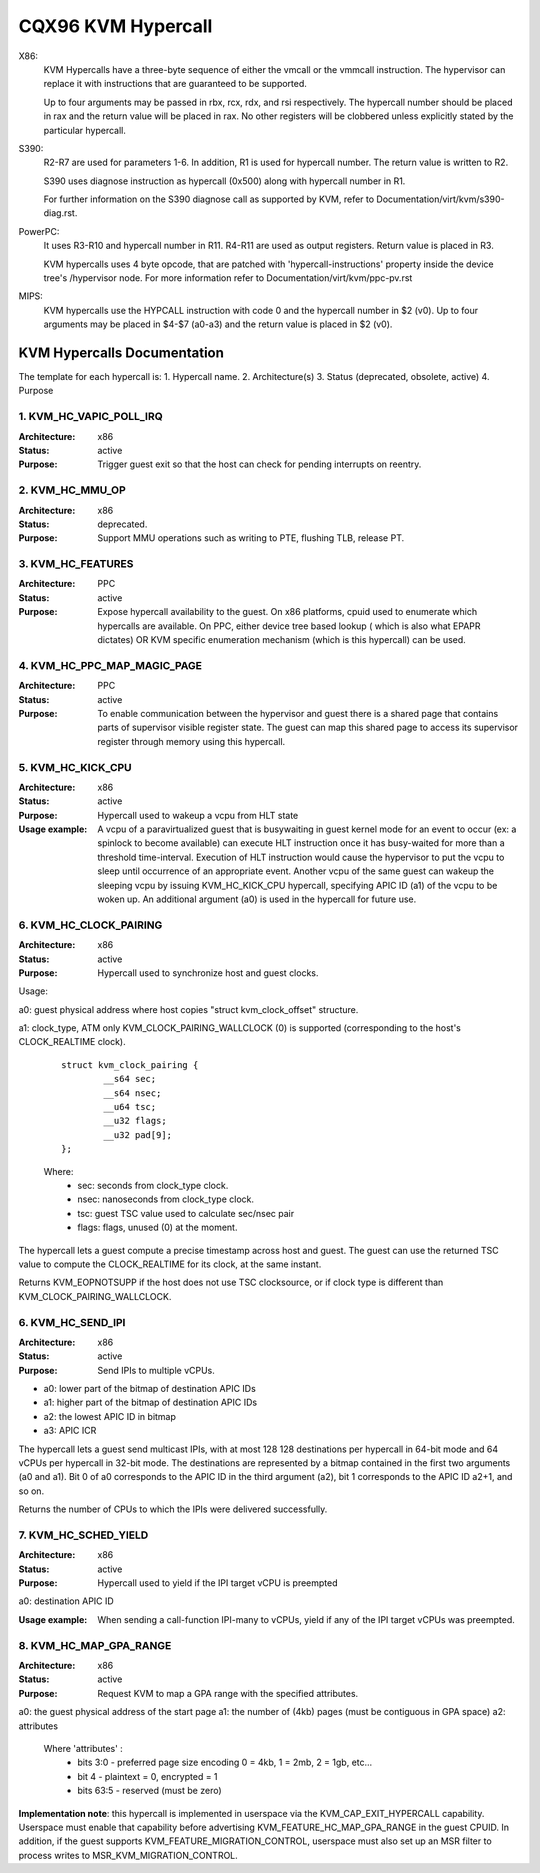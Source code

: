 .. SPDX-License-Identifier: GPL-2.0

===================
CQX96 KVM Hypercall
===================

X86:
 KVM Hypercalls have a three-byte sequence of either the vmcall or the vmmcall
 instruction. The hypervisor can replace it with instructions that are
 guaranteed to be supported.

 Up to four arguments may be passed in rbx, rcx, rdx, and rsi respectively.
 The hypercall number should be placed in rax and the return value will be
 placed in rax.  No other registers will be clobbered unless explicitly stated
 by the particular hypercall.

S390:
  R2-R7 are used for parameters 1-6. In addition, R1 is used for hypercall
  number. The return value is written to R2.

  S390 uses diagnose instruction as hypercall (0x500) along with hypercall
  number in R1.

  For further information on the S390 diagnose call as supported by KVM,
  refer to Documentation/virt/kvm/s390-diag.rst.

PowerPC:
  It uses R3-R10 and hypercall number in R11. R4-R11 are used as output registers.
  Return value is placed in R3.

  KVM hypercalls uses 4 byte opcode, that are patched with 'hypercall-instructions'
  property inside the device tree's /hypervisor node.
  For more information refer to Documentation/virt/kvm/ppc-pv.rst

MIPS:
  KVM hypercalls use the HYPCALL instruction with code 0 and the hypercall
  number in $2 (v0). Up to four arguments may be placed in $4-$7 (a0-a3) and
  the return value is placed in $2 (v0).

KVM Hypercalls Documentation
============================

The template for each hypercall is:
1. Hypercall name.
2. Architecture(s)
3. Status (deprecated, obsolete, active)
4. Purpose

1. KVM_HC_VAPIC_POLL_IRQ
------------------------

:Architecture: x86
:Status: active
:Purpose: Trigger guest exit so that the host can check for pending
          interrupts on reentry.

2. KVM_HC_MMU_OP
----------------

:Architecture: x86
:Status: deprecated.
:Purpose: Support MMU operations such as writing to PTE,
          flushing TLB, release PT.

3. KVM_HC_FEATURES
------------------

:Architecture: PPC
:Status: active
:Purpose: Expose hypercall availability to the guest. On x86 platforms, cpuid
          used to enumerate which hypercalls are available. On PPC, either
	  device tree based lookup ( which is also what EPAPR dictates)
	  OR KVM specific enumeration mechanism (which is this hypercall)
	  can be used.

4. KVM_HC_PPC_MAP_MAGIC_PAGE
----------------------------

:Architecture: PPC
:Status: active
:Purpose: To enable communication between the hypervisor and guest there is a
	  shared page that contains parts of supervisor visible register state.
	  The guest can map this shared page to access its supervisor register
	  through memory using this hypercall.

5. KVM_HC_KICK_CPU
------------------

:Architecture: x86
:Status: active
:Purpose: Hypercall used to wakeup a vcpu from HLT state
:Usage example:
  A vcpu of a paravirtualized guest that is busywaiting in guest
  kernel mode for an event to occur (ex: a spinlock to become available) can
  execute HLT instruction once it has busy-waited for more than a threshold
  time-interval. Execution of HLT instruction would cause the hypervisor to put
  the vcpu to sleep until occurrence of an appropriate event. Another vcpu of the
  same guest can wakeup the sleeping vcpu by issuing KVM_HC_KICK_CPU hypercall,
  specifying APIC ID (a1) of the vcpu to be woken up. An additional argument (a0)
  is used in the hypercall for future use.


6. KVM_HC_CLOCK_PAIRING
-----------------------
:Architecture: x86
:Status: active
:Purpose: Hypercall used to synchronize host and guest clocks.

Usage:

a0: guest physical address where host copies
"struct kvm_clock_offset" structure.

a1: clock_type, ATM only KVM_CLOCK_PAIRING_WALLCLOCK (0)
is supported (corresponding to the host's CLOCK_REALTIME clock).

       ::

		struct kvm_clock_pairing {
			__s64 sec;
			__s64 nsec;
			__u64 tsc;
			__u32 flags;
			__u32 pad[9];
		};

       Where:
               * sec: seconds from clock_type clock.
               * nsec: nanoseconds from clock_type clock.
               * tsc: guest TSC value used to calculate sec/nsec pair
               * flags: flags, unused (0) at the moment.

The hypercall lets a guest compute a precise timestamp across
host and guest.  The guest can use the returned TSC value to
compute the CLOCK_REALTIME for its clock, at the same instant.

Returns KVM_EOPNOTSUPP if the host does not use TSC clocksource,
or if clock type is different than KVM_CLOCK_PAIRING_WALLCLOCK.

6. KVM_HC_SEND_IPI
------------------

:Architecture: x86
:Status: active
:Purpose: Send IPIs to multiple vCPUs.

- a0: lower part of the bitmap of destination APIC IDs
- a1: higher part of the bitmap of destination APIC IDs
- a2: the lowest APIC ID in bitmap
- a3: APIC ICR

The hypercall lets a guest send multicast IPIs, with at most 128
128 destinations per hypercall in 64-bit mode and 64 vCPUs per
hypercall in 32-bit mode.  The destinations are represented by a
bitmap contained in the first two arguments (a0 and a1). Bit 0 of
a0 corresponds to the APIC ID in the third argument (a2), bit 1
corresponds to the APIC ID a2+1, and so on.

Returns the number of CPUs to which the IPIs were delivered successfully.

7. KVM_HC_SCHED_YIELD
---------------------

:Architecture: x86
:Status: active
:Purpose: Hypercall used to yield if the IPI target vCPU is preempted

a0: destination APIC ID

:Usage example: When sending a call-function IPI-many to vCPUs, yield if
	        any of the IPI target vCPUs was preempted.

8. KVM_HC_MAP_GPA_RANGE
-------------------------
:Architecture: x86
:Status: active
:Purpose: Request KVM to map a GPA range with the specified attributes.

a0: the guest physical address of the start page
a1: the number of (4kb) pages (must be contiguous in GPA space)
a2: attributes

    Where 'attributes' :
        * bits  3:0 - preferred page size encoding 0 = 4kb, 1 = 2mb, 2 = 1gb, etc...
        * bit     4 - plaintext = 0, encrypted = 1
        * bits 63:5 - reserved (must be zero)

**Implementation note**: this hypercall is implemented in userspace via
the KVM_CAP_EXIT_HYPERCALL capability. Userspace must enable that capability
before advertising KVM_FEATURE_HC_MAP_GPA_RANGE in the guest CPUID.  In
addition, if the guest supports KVM_FEATURE_MIGRATION_CONTROL, userspace
must also set up an MSR filter to process writes to MSR_KVM_MIGRATION_CONTROL.
